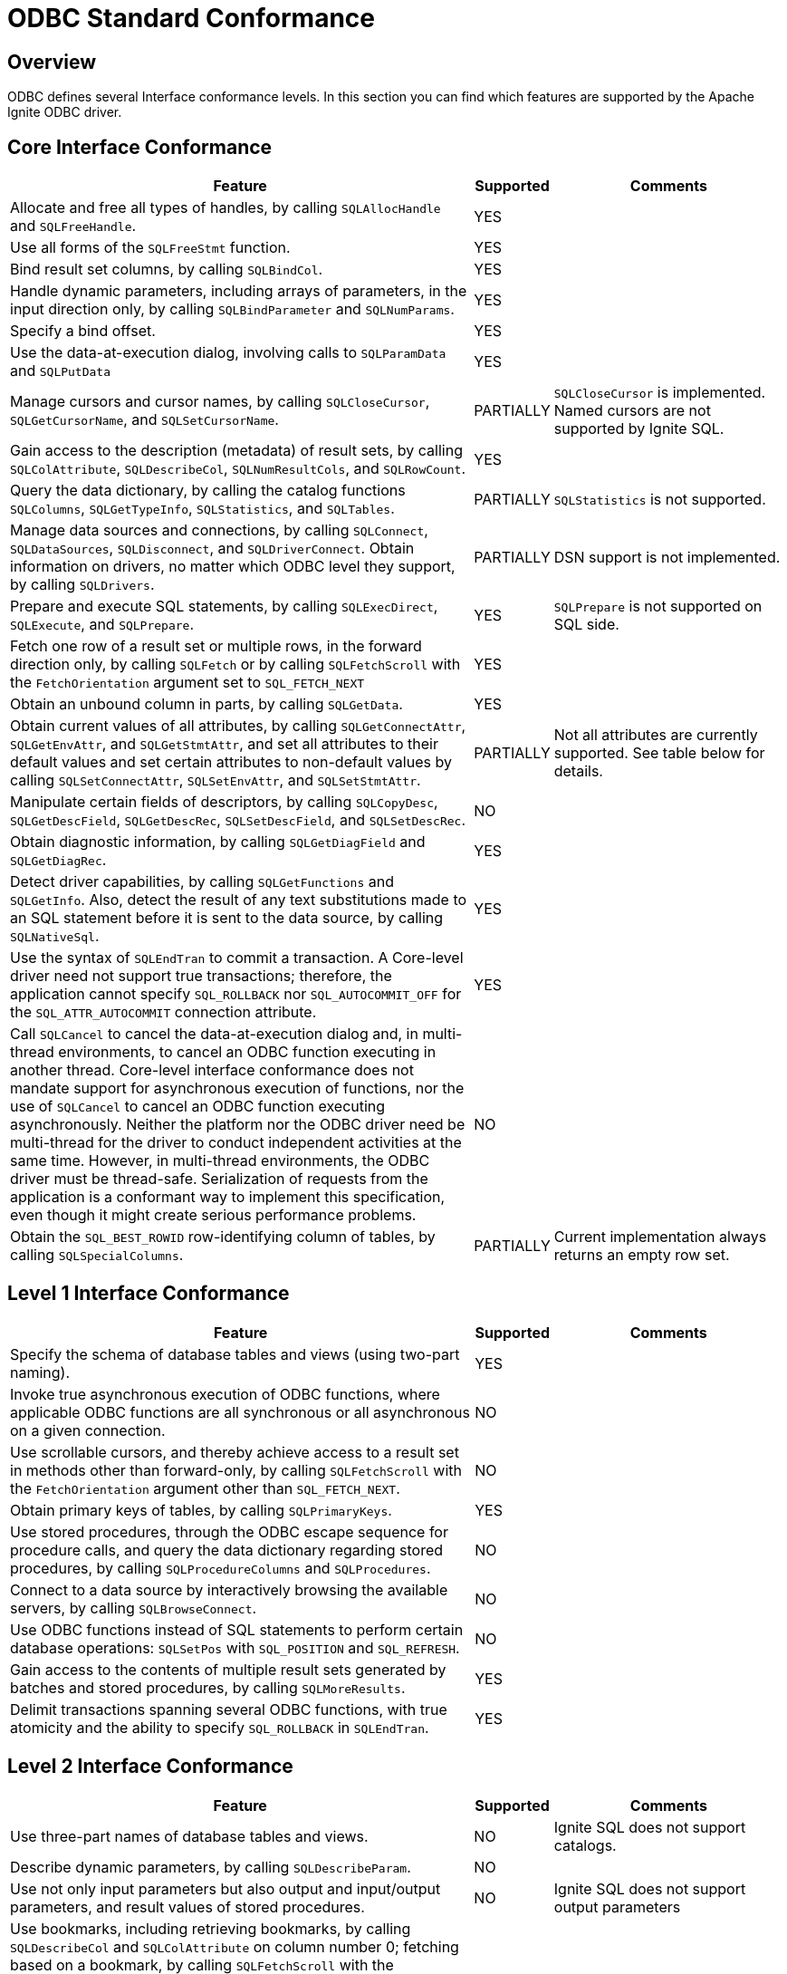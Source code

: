 // Licensed to the Apache Software Foundation (ASF) under one or more
// contributor license agreements.  See the NOTICE file distributed with
// this work for additional information regarding copyright ownership.
// The ASF licenses this file to You under the Apache License, Version 2.0
// (the "License"); you may not use this file except in compliance with
// the License.  You may obtain a copy of the License at
//
// http://www.apache.org/licenses/LICENSE-2.0
//
// Unless required by applicable law or agreed to in writing, software
// distributed under the License is distributed on an "AS IS" BASIS,
// WITHOUT WARRANTIES OR CONDITIONS OF ANY KIND, either express or implied.
// See the License for the specific language governing permissions and
// limitations under the License.
= ODBC Standard Conformance

== Overview

ODBC defines several Interface conformance levels. In this section you can find which features are supported by the Apache Ignite ODBC driver.

== Core Interface Conformance

[width="100%",cols="60%,10%,30%"]
|=======================================================================
|Feature |Supported|Comments

|Allocate and free all types of handles, by calling `SQLAllocHandle` and `SQLFreeHandle`.
|YES
|

|Use all forms of the `SQLFreeStmt` function.
|YES
|

|Bind result set columns, by calling `SQLBindCol`.
|YES
|

|Handle dynamic parameters, including arrays of parameters, in the input direction only, by calling `SQLBindParameter` and `SQLNumParams`.
|YES
|

|Specify a bind offset.
|YES
|

|Use the data-at-execution dialog, involving calls to `SQLParamData` and `SQLPutData`
|YES
|

|Manage cursors and cursor names, by calling `SQLCloseCursor`, `SQLGetCursorName`, and `SQLSetCursorName`.
|PARTIALLY
|`SQLCloseCursor` is implemented. Named cursors are not supported by Ignite SQL.

|Gain access to the description (metadata) of result sets, by calling `SQLColAttribute`, `SQLDescribeCol`, `SQLNumResultCols`, and `SQLRowCount`.
|YES
|

|Query the data dictionary, by calling the catalog functions `SQLColumns`, `SQLGetTypeInfo`, `SQLStatistics`, and `SQLTables`.
|PARTIALLY
|`SQLStatistics` is not supported.

|Manage data sources and connections, by calling `SQLConnect`, `SQLDataSources`, `SQLDisconnect`, and `SQLDriverConnect`. Obtain information on drivers, no matter which ODBC level they support, by calling `SQLDrivers`.
|PARTIALLY
|DSN support is not implemented.

|Prepare and execute SQL statements, by calling `SQLExecDirect`, `SQLExecute`, and `SQLPrepare`.
|YES
|`SQLPrepare` is not supported on SQL side.

|Fetch one row of a result set or multiple rows, in the forward direction only, by calling `SQLFetch` or by calling `SQLFetchScroll` with the `FetchOrientation` argument set to `SQL_FETCH_NEXT`
|YES
|

|Obtain an unbound column in parts, by calling `SQLGetData`.
|YES
|

|Obtain current values of all attributes, by calling `SQLGetConnectAttr`, `SQLGetEnvAttr`, and `SQLGetStmtAttr`, and set all attributes to their default values and set certain attributes to non-default values by calling `SQLSetConnectAttr`, `SQLSetEnvAttr`, and `SQLSetStmtAttr`.
|PARTIALLY
|Not all attributes are currently supported. See table below for details.

|Manipulate certain fields of descriptors, by calling `SQLCopyDesc`, `SQLGetDescField`, `SQLGetDescRec`, `SQLSetDescField`, and `SQLSetDescRec`.
|NO
|

|Obtain diagnostic information, by calling `SQLGetDiagField` and `SQLGetDiagRec`.
|YES
|

|Detect driver capabilities, by calling `SQLGetFunctions` and `SQLGetInfo`. Also, detect the result of any text substitutions made to an SQL statement before it is sent to the data source, by calling `SQLNativeSql`.
|YES
|

|Use the syntax of `SQLEndTran` to commit a transaction. A Core-level driver need not support true transactions; therefore, the application cannot specify `SQL_ROLLBACK` nor `SQL_AUTOCOMMIT_OFF` for the `SQL_ATTR_AUTOCOMMIT` connection attribute.
|YES
|

|Call `SQLCancel` to cancel the data-at-execution dialog and, in multi-thread environments, to cancel an ODBC function executing in another thread. Core-level interface conformance does not mandate support for asynchronous execution of functions, nor the use of `SQLCancel` to cancel an ODBC function executing asynchronously. Neither the platform nor the ODBC driver need be multi-thread for the driver to conduct independent activities at the same time. However, in multi-thread environments, the ODBC driver must be thread-safe. Serialization of requests from the application is a conformant way to implement this specification, even though it might create serious performance problems.
|NO
|

|Obtain the `SQL_BEST_ROWID` row-identifying column of tables, by calling `SQLSpecialColumns`.
|PARTIALLY
|Current implementation always returns an empty row set.

|=======================================================================


== Level 1 Interface Conformance
[width="100%",cols="60%,10%,30%"]
|=======================================================================
|Feature|Supported|Comments

|Specify the schema of database tables and views (using two-part naming).
|YES
|

|Invoke true asynchronous execution of ODBC functions, where applicable ODBC functions are all synchronous or all asynchronous on a given connection.
|NO
|

|Use scrollable cursors, and thereby achieve access to a result set in methods other than forward-only, by calling `SQLFetchScroll` with the `FetchOrientation` argument other than `SQL_FETCH_NEXT`.
|NO
|

|Obtain primary keys of tables, by calling `SQLPrimaryKeys`.
|YES
|

|Use stored procedures, through the ODBC escape sequence for procedure calls, and query the data dictionary regarding stored procedures, by calling `SQLProcedureColumns` and `SQLProcedures`.
|NO
|

|Connect to a data source by interactively browsing the available servers, by calling `SQLBrowseConnect`.
|NO
|

|Use ODBC functions instead of SQL statements to perform certain database operations: `SQLSetPos` with `SQL_POSITION` and `SQL_REFRESH`.
|NO
|

|Gain access to the contents of multiple result sets generated by batches and stored procedures, by calling `SQLMoreResults`.
|YES
|

|Delimit transactions spanning several ODBC functions, with true atomicity and the ability to specify `SQL_ROLLBACK` in `SQLEndTran`.
|YES
|
|=======================================================================

== Level 2 Interface Conformance
[width="100%",cols="60%,10%,30%"]
|=======================================================================
|Feature|Supported|Comments

|Use three-part names of database tables and views.
|NO
|Ignite SQL does not support catalogs.

|Describe dynamic parameters, by calling `SQLDescribeParam`.
|NO
|

|Use not only input parameters but also output and input/output parameters, and result values of stored procedures.
|NO
|Ignite SQL does not support output parameters

|Use bookmarks, including retrieving bookmarks, by calling `SQLDescribeCol` and `SQLColAttribute` on column number 0; fetching based on a bookmark, by calling `SQLFetchScroll` with the `FetchOrientation` argument set to `SQL_FETCH_BOOKMARK`; and update, delete, and fetch by bookmark operations, by calling `SQLBulkOperations` with the Operation argument set to `SQL_UPDATE_BY_BOOKMARK`, `SQL_DELETE_BY_BOOKMARK`, or `SQL_FETCH_BY_BOOKMARK`.
|NO
|Ignite SQL does not support bookmarks.

|Retrieve advanced information about the data dictionary, by calling `SQLColumnPrivileges`, `SQLForeignKeys`, and `SQLTablePrivileges`.
|PARTIALLY
|`SQLForeignKeys` implemented, but returns empty result set.

|Use ODBC functions instead of SQL statements to perform additional database operations, by calling `SQLBulkOperations` with `SQL_ADD`, or `SQLSetPos` with `SQL_DELETE` or `SQL_UPDATE`.
|NO
|

|Enable asynchronous execution of ODBC functions for specified individual statements.
|NO
|

|Obtain the `SQL_ROWVER` row-identifying column of tables, by calling `SQLSpecialColumns`.
|NO
|

|Set the `SQL_ATTR_CONCURRENCY` statement attribute to at least one value other than `SQL_CONCUR_READ_ONLY`.
|NO
|

|The ability to time out login request and SQL queries (`SQL_ATTR_LOGIN_TIMEOUT` and `SQL_ATTR_QUERY_TIMEOUT`).
|YES
|

|The ability to change the default isolation level; the ability to execute transactions with the "serializable" level of isolation.
|NO
|
|=======================================================================

== Function Conformance
[width="100%",cols="70%,15%,15%"]
|=======================================================================
|Function|Supported|Conformance level

|`SQLAllocHandle`
|YES
|Core

|`SQLBindCol`
|YES
|Core

|`SQLBindParameter`
|YES
|Core

|`SQLBrowseConnect`
|NO
|Level 1

|`SQLBulkOperations`
|NO
|Level 1

|`SQLCancel`
|NO
|Core

|`SQLCloseCursor`
|YES
|Core

|`SQLColAttribute`
|YES
|Core

|`SQLColumnPrivileges`
|NO
|Level 2

|`SQLColumns`
|YES
|Core

|`SQLConnect`
|YES
|Core

|`SQLCopyDesc`
|NO
|Core

|`SQLDataSources`
|N/A
|Core

|`SQLDescribeCol`
|YES
|Core

|`SQLDescribeParam`
|NO
|Level 2

|`SQLDisconnect`
|YES
|Core

|`SQLDriverConnect`
|YES
|Core

|`SQLDrivers`
|N/A
|Core

|`SQLEndTran`
|PARTIALLY
|Core

|`SQLExecDirect`
|YES
|Core

|`SQLExecute`
|YES
|Core

|`SQLFetch`
|YES
|Core

|`SQLFetchScroll`
|YES
|Core

|`SQLForeignKeys`
|PARTIALLY
|Level 2

|`SQLFreeHandle`
|YES
|Core

|`SQLFreeStmt`
|YES
|Core

|`SQLGetConnectAttr`
|PARTIALLY
|Core

|`SQLGetCursorName`
|NO
|Core

|`SQLGetData`
|YES
|Core

|`SQLGetDescField`
|NO
|Core

|`SQLGetDescRec`
|NO
|Core

|`SQLGetDiagField`
|YES
|Core

|`SQLGetDiagRec`
|YES
|Core

|`SQLGetEnvAttr`
|PARTIALLY
|Core

|`SQLGetFunctions`
|NO
|Core

|`SQLGetInfo`
|YES
|Core

|`SQLGetStmtAttr`
|PARTIALLY
|Core

|`SQLGetTypeInfo`
|YES
|Core

|`SQLMoreResults`
|YES
|Level 1

|`SQLNativeSql`
|YES
|Core

|`SQLNumParams`
|YES
|Core

|`SQLNumResultCols`
|YES
|Core

|`SQLParamData`
|YES
|Core

|`SQLPrepare`
|YES
|Core

|`SQLPrimaryKeys`
|YES
|Level 1

|`SQLProcedureColumns`
|NO
|Level 1

|`SQLProcedures`
|NO
|Level 1

|`SQLPutData`
|YES
|Core

|`SQLRowCount`
|YES
|Core

|`SQLSetConnectAttr`
|PARTIALLY
|Core

|`SQLSetCursorName`
|NO
|Core

|`SQLSetDescField`
|NO
|Core

|`SQLSetDescRec`
|NO
|Core

|`SQLSetEnvAttr`
|PARTIALLY
|Core

|`SQLSetPos`
|NO
|Level 1

|`SQLSetStmtAttr`
|PARTIALLY
|Core

|`SQLSpecialColumns`
|PARTIALLY
|Core

|`SQLStatistics`
|NO
|Core

|`SQLTablePrivileges`
|NO
|Level 2

|`SQLTables`
|YES
|Core
|=======================================================================

== Environment Attribute Conformance
[width="100%",cols="70%,15%,15%"]
|=======================================================================
|Feature|Supported|Conformance Level

|`SQL_ATTR_CONNECTION_POOLING`
|NO
|Optional

|`SQL_ATTR_CP_MATCH`
|NO
|Optional

|`SQL_ATTR_ODBC_VER`
|YES
|Core

|`SQL_ATTR_OUTPUT_NTS`
|YES
|Optional
|=======================================================================

== Connection Attribute Conformance
[width="100%",cols="70%,15%,15%"]
|=======================================================================
|Feature|Supported|Conformance Level

|`SQL_ATTR_ACCESS_MODE`
|NO
|Core

|`SQL_ATTR_ASYNC_ENABLE`
|NO
|Level 1 / Level 2

|`SQL_ATTR_AUTO_IPD`
|NO
|Level 2

|`SQL_ATTR_AUTOCOMMIT`
|YES
|Level 1

|`SQL_ATTR_CONNECTION_DEAD`
|YES
|Level 1

|`SQL_ATTR_CONNECTION_TIMEOUT`
|YES
|Level 2

|`SQL_ATTR_CURRENT_CATALOG`
|NO
|Level 2

|`SQL_ATTR_LOGIN_TIMEOUT`
|YES
|Level 2

|`SQL_ATTR_ODBC_CURSORS`
|NO
|Core

|`SQL_ATTR_PACKET_SIZE`
|NO
|Level 2

|`SQL_ATTR_QUIET_MODE`
|NO
|Core

|`SQL_ATTR_TRACE`
|NO
|Core

|`SQL_ATTR_TRACEFILE`
|NO
|Core

|`SQL_ATTR_TRANSLATE_LIB`
|NO
|Core

|`SQL_ATTR_TRANSLATE_OPTION`
|NO
|Core

|`SQL_ATTR_TXN_ISOLATION`
|NO
|Level 1 / Level 2
|=======================================================================

== Statement Attribute Conformance
[width="100%",cols="70%,15%,15%"]
|=======================================================================
|Feature|Supported|Conformance Level

|`SQL_ATTR_APP_PARAM_DESC`
|PARTIALLY
|Core

|`SQL_ATTR_APP_ROW_DESC`
|PARTIALLY
|Core

|`SQL_ATTR_ASYNC_ENABLE`
|NO
|Level 1/ Level 2

|`SQL_ATTR_CONCURRENCY`
|NO
|Level 1 / Level 2

|`SQL_ATTR_CURSOR_SCROLLABLE`
|NO
|Level 1

|`SQL_ATTR_CURSOR_SENSITIVITY`
|NO
|Level 2

|`SQL_ATTR_CURSOR_TYPE`
|NO
|Level 1 / Level 2

|`SQL_ATTR_ENABLE_AUTO_IPD`
|NO
|Level 2

|`SQL_ATTR_FETCH_BOOKMARK_PTR`
|NO
|Level 2

|`SQL_ATTR_IMP_PARAM_DESC`
|PARTIALLY
|Core

|`SQL_ATTR_IMP_ROW_DESC`
|PARTIALLY
|Core

|`SQL_ATTR_KEYSET_SIZE`
|NO
|Level 2

|`SQL_ATTR_MAX_LENGTH`
|NO
|Level 1

|`SQL_ATTR_MAX_ROWS`
|NO
|Level 1

|`SQL_ATTR_METADATA_ID`
|NO
|Core

|`SQL_ATTR_NOSCAN`
|NO
|Core

|`SQL_ATTR_PARAM_BIND_OFFSET_PTR`
|YES
|Core

|`SQL_ATTR_PARAM_BIND_TYPE`
|NO
|Core

|`SQL_ATTR_PARAM_OPERATION_PTR`
|NO
|Core

|`SQL_ATTR_PARAM_STATUS_PTR`
|YES
|Core

|`SQL_ATTR_PARAMS_PROCESSED_PTR`
|YES
|Core

|`SQL_ATTR_PARAMSET_SIZE`
|YES
|Core

|`SQL_ATTR_QUERY_TIMEOUT`
|YES
|Level 2

|`SQL_ATTR_RETRIEVE_DATA`
|NO
|Level 1

|`SQL_ATTR_ROW_ARRAY_SIZE`
|YES
|Core

|`SQL_ATTR_ROW_BIND_OFFSET_PTR`
|YES
|Core

|`SQL_ATTR_ROW_BIND_TYPE`
|YES
|Core

|`SQL_ATTR_ROW_NUMBER`
|NO
|Level 1

|`SQL_ATTR_ROW_OPERATION_PTR`
|NO
|Level 1

|`SQL_ATTR_ROW_STATUS_PTR`
|YES
|Core

|`SQL_ATTR_ROWS_FETCHED_PTR`
|YES
|Core

|`SQL_ATTR_SIMULATE_CURSOR`
|NO
|Level 2

|`SQL_ATTR_USE_BOOKMARKS`
|NO
|Level 2
|=======================================================================

== Descriptor Header Fields Conformance
[width="100%",cols="70%,15%,15%"]
|=======================================================================
|Feature|Supported|Conformance Level

|`SQL_DESC_ALLOC_TYPE`
|NO
|Core

|`SQL_DESC_ARRAY_SIZE`
|NO
|Core

|`SQL_DESC_ARRAY_STATUS_PTR`
|NO
|Core / Level 1

|`SQL_DESC_BIND_OFFSET_PTR`
|NO
|Core

|`SQL_DESC_BIND_TYPE`
|NO
|Core

|`SQL_DESC_COUNT`
|NO
|Core

|`SQL_DESC_ROWS_PROCESSED_PTR`
|NO
|Core
|=======================================================================

== Descriptor Record Fields Conformance
[width="100%",cols="70%,15%,15%"]
|=======================================================================
|Feature|Supported|Conformance Level

|`SQL_DESC_AUTO_UNIQUE_VALUE`
|NO
|Level 2

|`SQL_DESC_BASE_COLUMN_NAME`
|NO
|Core

|`SQL_DESC_BASE_TABLE_NAME`
|NO
|Level 1

|`SQL_DESC_CASE_SENSITIVE`
|NO
|Core

|`SQL_DESC_CATALOG_NAME`
|NO
|Level 2

|`SQL_DESC_CONCISE_TYPE`
|NO
|Core

|`SQL_DESC_DATA_PTR`
|NO
|Core

|`SQL_DESC_DATETIME_INTERVAL_CODE`
|NO
|Core

|`SQL_DESC_DATETIME_INTERVAL_PRECISION`
|NO
|Core

|`SQL_DESC_DISPLAY_SIZE`
|NO
|Core

|`SQL_DESC_FIXED_PREC_SCALE`
|NO
|Core

|`SQL_DESC_INDICATOR_PTR`
|NO
|Core

|`SQL_DESC_LABEL`
|NO
|Level 2

|`SQL_DESC_LENGTH`
|NO
|Core

|`SQL_DESC_LITERAL_PREFIX`
|NO
|Core

|`SQL_DESC_LITERAL_SUFFIX`
|NO
|Core

|`SQL_DESC_LOCAL_TYPE_NAME`
|NO
|Core

|`SQL_DESC_NAME`
|NO
|Core

|`SQL_DESC_NULLABLE`
|NO
|Core

|`SQL_DESC_OCTET_LENGTH`
|NO
|Core

|`SQL_DESC_OCTET_LENGTH_PTR`
|NO
|Core

|`SQL_DESC_PARAMETER_TYPE`
|NO
|Core / Level 2

|`SQL_DESC_PRECISION`
|NO
|Core

|`SQL_DESC_ROWVER`
|NO
|Level 1

|`SQL_DESC_SCALE`
|NO
|Core

|`SQL_DESC_SCHEMA_NAME`
|NO
|Level 1

|`SQL_DESC_SEARCHABLE`
|NO
|Core

|`SQL_DESC_TABLE_NAME`
|NO
|Level 1

|`SQL_DESC_TYPE`
|NO
|Core

|`SQL_DESC_TYPE_NAME`
|NO
|Core

|`SQL_DESC_UNNAMED`
|NO
|Core

|`SQL_DESC_UNSIGNED`
|NO
|Core

|`SQL_DESC_UPDATABLE`
|NO
|Core

|=======================================================================

== SQL Data Types

The following SQL data types listed in the link:https://docs.microsoft.com/en-us/sql/odbc/reference/appendixes/sql-data-types[specification] are supported:

[width="100%",cols="80%,20%"]
|=======================================================================
|Data Type |Supported

|`SQL_CHAR`
|YES

|`SQL_VARCHAR`
|YES

|`SQL_LONGVARCHAR`
|YES

|`SQL_WCHAR`
|NO

|`SQL_WVARCHAR`
|NO

|`SQL_WLONGVARCHAR`
|NO

|`SQL_DECIMAL`
|YES

|`SQL_NUMERIC`
|NO

|`SQL_SMALLINT`
|YES

|`SQL_INTEGER`
|YES

|`SQL_REAL`
|NO

|`SQL_FLOAT`
|YES

|`SQL_DOUBLE`
|YES

|`SQL_BIT`
|YES

|`SQL_TINYINT`
|YES

|`SQL_BIGINT`
|YES

|`SQL_BINARY`
|YES

|`SQL_VARBINARY`
|YES

|`SQL_LONGVARBINARY`
|YES

|`SQL_TYPE_DATE`
|YES

|`SQL_TYPE_TIME`
|YES

|`SQL_TYPE_TIMESTAMP`
|YES

|`SQL_TYPE_UTCDATETIME`
|NO

|`SQL_TYPE_UTCTIME`
|NO

|`SQL_INTERVAL_MONTH`
|NO

|`SQL_INTERVAL_YEAR`
|NO

|`SQL_INTERVAL_YEAR_TO_MONTH`
|NO

|`SQL_INTERVAL_DAY`
|NO

|`SQL_INTERVAL_HOUR`
|NO

|`SQL_INTERVAL_MINUTE`
|NO

|`SQL_INTERVAL_SECOND`
|NO

|`SQL_INTERVAL_DAY_TO_HOUR`
|NO

|`SQL_INTERVAL_DAY_TO_MINUTE`
|NO

|`SQL_INTERVAL_DAY_TO_SECOND`
|NO

|`SQL_INTERVAL_HOUR_TO_MINUTE`
|NO

|`SQL_INTERVAL_HOUR_TO_SECOND`
|NO

|`SQL_INTERVAL_MINUTE_TO_SECOND`
|NO

|`SQL_GUID`
|YES
|=======================================================================